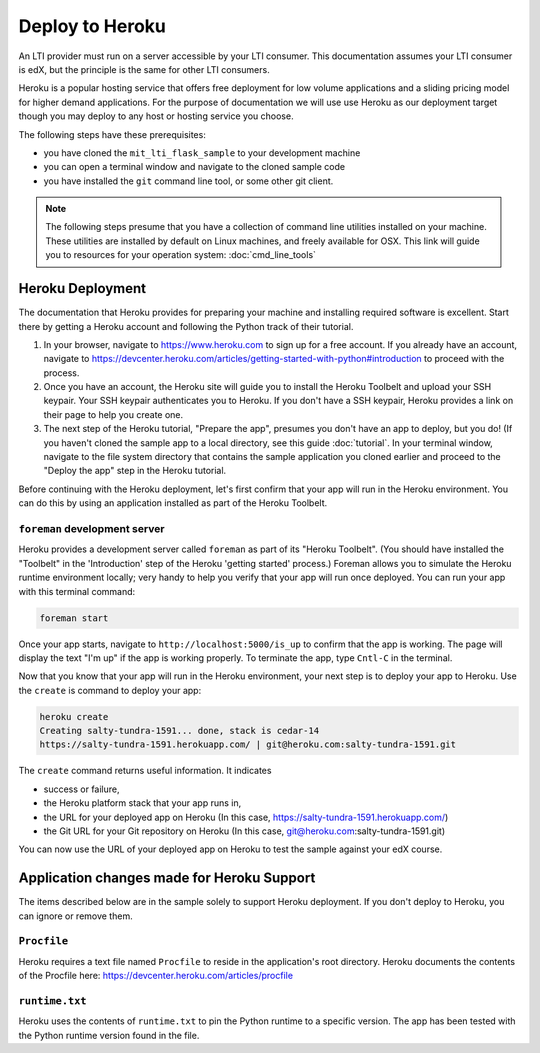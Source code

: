 Deploy to Heroku
================

An LTI provider must run on a server accessible by your LTI consumer.  This
documentation assumes your LTI consumer is edX, but the principle is the same
for other LTI consumers.

Heroku is a popular hosting service that offers free deployment for low volume
applications and a sliding pricing model for higher demand applications.  For the
purpose of documentation we will use use Heroku as our deployment target though
you may deploy to any host or hosting service you choose.

The following steps have these prerequisites:

* you have cloned the ``mit_lti_flask_sample`` to your development machine
* you can open a terminal window and navigate to the cloned sample code
* you have installed the ``git`` command line tool, or some other git client.

.. note::
   The following steps presume that you have a collection of command line
   utilities installed on your machine.  These utilities are installed by
   default on Linux machines, and freely available for OSX.  This link will
   guide you to resources for your operation system: :doc:`cmd_line_tools`

Heroku Deployment
-----------------

The documentation that Heroku provides for preparing your machine and installing
required software is excellent.  Start there by getting a Heroku account and
following the Python track of their tutorial.

1. In your browser, navigate to `https://www.heroku.com <https://www.heroku.com>`_
   to sign up for a free account.  If you already have an account, navigate to
   `https://devcenter.heroku.com/articles/getting-started-with-python#introduction
   <https://devcenter.heroku.com/articles/getting-started-with-python#introduction>`_
   to proceed with the process.

#. Once you have an account, the Heroku site will guide you to install the Heroku
   Toolbelt and upload your SSH keypair.  Your SSH keypair authenticates you to
   Heroku.  If you don't have a SSH keypair, Heroku provides a link on their page
   to help you create one.
#. The next step of the Heroku tutorial, "Prepare the app", presumes you don't
   have an app to deploy, but you do!  (If you haven't cloned the sample app to
   a local directory, see this guide :doc:`tutorial`.
   In your terminal window, navigate to the file system directory that contains
   the sample application you cloned earlier and proceed to the "Deploy the app"
   step in the Heroku tutorial.

Before continuing with the Heroku deployment, let's first confirm that your app
will run in the Heroku environment.  You can do this by using an application
installed as part of the Heroku Toolbelt.

``foreman`` development server
^^^^^^^^^^^^^^^^^^^^^^^^^^^^^^

Heroku provides a development server called ``foreman`` as part of its "Heroku
Toolbelt".  (You should have installed the "Toolbelt" in the 'Introduction'
step of the Heroku 'getting started' process.)  Foreman allows you to simulate
the Heroku runtime environment locally; very handy to help you verify that
your app will run once deployed.  You can run your app with this terminal
command:

.. code-block:: bash

  foreman start

Once your app starts, navigate to
``http://localhost:5000/is_up`` to confirm that the app is working.  The
page will display the text "I'm up" if the app is working properly.  To
terminate the app, type ``Cntl-C`` in the terminal.

Now that you know that your app will run in the Heroku environment, your next
step is to deploy your app to Heroku.  Use the ``create`` is command to deploy
your app:

.. code-block:: bash

  heroku create
  Creating salty-tundra-1591... done, stack is cedar-14
  https://salty-tundra-1591.herokuapp.com/ | git@heroku.com:salty-tundra-1591.git

The ``create`` command returns useful information.  It indicates

* success or failure,
* the Heroku platform stack that your app runs in,
* the URL for your deployed app on Heroku
  (In this case, https://salty-tundra-1591.herokuapp.com/)
* the Git URL for your Git repository on Heroku
  (In this case, git@heroku.com:salty-tundra-1591.git)

You can now use the URL of your deployed app on Heroku to test the sample
against your edX course.

Application changes made for Heroku Support
-------------------------------------------

The items described below are in the sample solely to support Heroku deployment.
If you don't deploy to Heroku, you can ignore or remove them.

``Procfile``
^^^^^^^^^^^^

Heroku requires a text file named ``Procfile`` to reside in the application's root
directory.  Heroku documents the contents of the Procfile here:
`https://devcenter.heroku.com/articles/procfile
<https://devcenter.heroku.com/articles/procfile>`_

``runtime.txt``
^^^^^^^^^^^^^^^

Heroku uses the contents of ``runtime.txt`` to pin the Python runtime to a specific
version.  The app has been tested with the Python runtime version found in the file.



